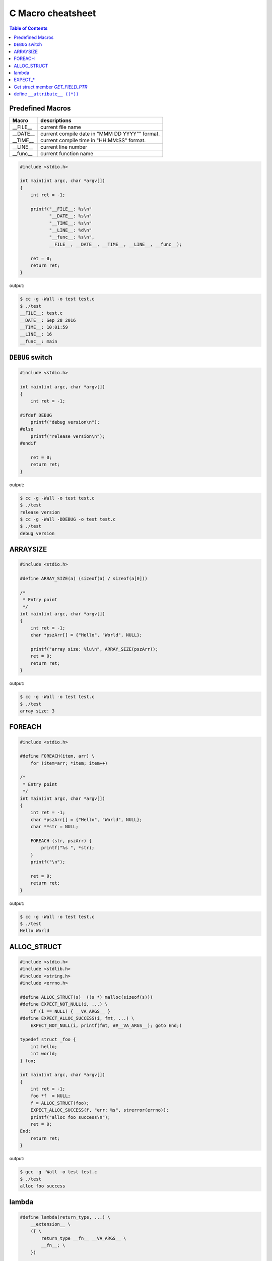 ==================
C Macro cheatsheet
==================

.. contents:: Table of Contents
    :backlinks: none

Predefined Macros
------------------

============   ================================================
   Macro        descriptions
============   ================================================
  __FILE__      current file name
  __DATE__      current compile date in "MMM DD YYYY"" format.
  __TIME__      current compile time in "HH:MM:SS" format.
  __LINE__      current line number
  __func__      current function name
============   ================================================

.. code-block:: c

    #include <stdio.h>

    int main(int argc, char *argv[])
    {
        int ret = -1;

        printf("__FILE__: %s\n"
               "__DATE__: %s\n"
               "__TIME__: %s\n"
               "__LINE__: %d\n"
               "__func__: %s\n",
               __FILE__, __DATE__, __TIME__, __LINE__, __func__);

        ret = 0;
        return ret;
    }

output:

.. code-block:: bash

    $ cc -g -Wall -o test test.c
    $ ./test
    __FILE__: test.c
    __DATE__: Sep 28 2016
    __TIME__: 10:01:59
    __LINE__: 16
    __func__: main


``DEBUG`` switch
------------------

.. code-block:: c

    #include <stdio.h>

    int main(int argc, char *argv[])
    {
        int ret = -1;

    #ifdef DEBUG
        printf("debug version\n");
    #else
        printf("release version\n");
    #endif

        ret = 0;
        return ret;
    }

output:

.. code-block:: bash

    $ cc -g -Wall -o test test.c
    $ ./test
    release version
    $ cc -g -Wall -DDEBUG -o test test.c
    $ ./test
    debug version


ARRAYSIZE
----------

.. code-block:: c

    #include <stdio.h>

    #define ARRAY_SIZE(a) (sizeof(a) / sizeof(a[0]))

    /*
     * Entry point
     */
    int main(int argc, char *argv[])
    {
        int ret = -1;
        char *pszArr[] = {"Hello", "World", NULL};

        printf("array size: %lu\n", ARRAY_SIZE(pszArr));
        ret = 0;
        return ret;
    }

output:

.. code-block:: bash

    $ cc -g -Wall -o test test.c
    $ ./test
    array size: 3


FOREACH
--------

.. code-block:: c

    #include <stdio.h>

    #define FOREACH(item, arr) \
        for (item=arr; *item; item++)

    /*
     * Entry point
     */
    int main(int argc, char *argv[])
    {
        int ret = -1;
        char *pszArr[] = {"Hello", "World", NULL};
        char **str = NULL;

        FOREACH (str, pszArr) {
            printf("%s ", *str);
        }
        printf("\n");

        ret = 0;
        return ret;
    }

output:

.. code-block:: bash

    $ cc -g -Wall -o test test.c
    $ ./test
    Hello World


ALLOC_STRUCT
-------------

.. code-block:: c

    #include <stdio.h>
    #include <stdlib.h>
    #include <string.h>
    #include <errno.h>

    #define ALLOC_STRUCT(s)  ((s *) malloc(sizeof(s)))
    #define EXPECT_NOT_NULL(i, ...) \
        if (i == NULL) { __VA_ARGS__ }
    #define EXPECT_ALLOC_SUCCESS(i, fmt, ...) \
        EXPECT_NOT_NULL(i, printf(fmt, ##__VA_ARGS__); goto End;)

    typedef struct _foo {
        int hello;
        int world;
    } foo;

    int main(int argc, char *argv[])
    {
        int ret = -1;
        foo *f  = NULL;
        f = ALLOC_STRUCT(foo);
        EXPECT_ALLOC_SUCCESS(f, "err: %s", strerror(errno));
        printf("alloc foo success\n");
        ret = 0;
    End:
        return ret;
    }

output:

.. code-block:: bash

    $ gcc -g -Wall -o test test.c
    $ ./test
    alloc foo success


lambda
-------

.. code-block:: c

    #define lambda(return_type, ...) \
        __extension__ \
        ({ \
            return_type __fn__ __VA_ARGS__ \
            __fn__; \
        })

    /*
     * Entry point
     */
    int main(int argc, char *argv[])
    {
        int ret = -1;
        int (*max) (int, int) =
            lambda (int, (int x, int y) { return x > y ? x : y; });

        printf("lambda: %d\n", max(2,3));

        ret = 0;
        return ret;
    }

output:

.. code-block:: bash

    $ gcc -g -Wall -o test test.c
    $ ./test
    lambda: 3


EXPECT_*
-----------

.. code-block:: c

    #include <stdio.h>                                                                                                                                   [19/1840]
    #include <string.h>
    #include <errno.h>
    #include <sys/types.h>
    #include <sys/stat.h>
    #include <unistd.h>

    #define EXPECT_TRUE(i, ...) \
        if (i != 1) { __VA_ARGS__ }

    #define EXPECT_FALSE(i, ...) \
        if (i != 0) { __VA_ARGS__ }

    #define EXPECT_EQ(i, e, ...) \
        if (i != e) { __VA_ARGS__ }

    #define EXPECT_NEQ(i, e, ...) \
        if (i == e) { __VA_ARGS__ }

    #define EXPECT_LT(i, e, ...) \
        if (i >= e) { __VA_ARGS__ }

    #define EXPECT_LE(i, e, ...) \
        if (i > e) { __VA_ARGS__ }

    #define EXPECT_GT(i, e, ...) \
        if (i <= e) { __VA_ARGS__ }

    #define EXPECT_GE(i, e, ...) \
        if (i < e) { __VA_ARGS__ }

    #define EXPECT_SUCCESS(ret, fmt, ...) \
        EXPECT_GT(ret, 0, \
            printf(fmt, ##__VA_ARGS__); \
            goto End; \
        )

    /*
     * Entry point
     */
    int main(int argc, char *argv[])
    {
        int ret = -1;

        EXPECT_TRUE(1);
        EXPECT_FALSE(0);
        EXPECT_LT(1, 0, printf("check less then fail\n"););
        EXPECT_GT(0, 1, printf("check great then fail\n"););
        EXPECT_SUCCESS(ret, "ret = %d\n", ret);
        ret = 0;
    End:
        return ret;
    }

output:

.. code-block:: bash

    $ cc -g -Wall -o checkerr checkerr.c
    $ ./checkerr
    check less then fail
    check great then fail
    ret = -1


Get struct member `GET_FIELD_PTR`
----------------------------------

.. code-block:: c

    #include <stdio.h>

    #define _GET_FIELD_OFFSET(s, field ) \
        ((short)(long)(&((s *)NULL)->field))

    #define _GET_FIELD_PTR(ps, offset) \
        ((void *)(((char *)ps) + (offset)))

    #define GET_FIELD_PTR(s, ps, field) \
        _GET_FIELD_PTR(ps, _GET_FIELD_OFFSET(s, field))

    typedef struct _foo {
        char name[16];
        int age;
        int gender;
    } foo;

    /*
     * Entry point
     */
    int main(int argc, char *argv[])
    {
        int ret = -1;
        char *name = NULL;
        int *age = NULL, *gender = NULL;
        foo f = {.name="c", .age=44, .gender=0};

        name   = GET_FIELD_PTR(foo, &f, name);
        age    = GET_FIELD_PTR(foo, &f, age);
        gender = GET_FIELD_PTR(foo, &f, gender);

        printf("name: %s\n"
               "age: %d\n"
               "gender: %d\n", name, *age, *gender);

        ret = 0;
        return ret;
    }

output:

.. code-block:: bash

    $ cc -g -Wall -o test test.c
    $ ./test
    name: c
    age: 44
    gender: 0


define ``__attribute__ ((*))``
--------------------------------

.. code-block:: c

    #if __GNUC__ >= 3
    #undef inline
    #define inline         inline __attribute__ ((always_inline))
    #define __noinline      __attribute__ ((noinline))
    #define __pure          __attribute__ ((pure))
    #define __const         __attribute__ ((const))
    #define __noreturn      __attribute__ ((noreturn))
    #define __malloc        __attribute__ ((malloc))
    #define __must_check    __attribute__ ((warn_unused_result))
    #define __deprecated    __attribute__ ((deprecated))
    #define __used          __attribute__ ((used))
    #define __unused        __attribute__ ((unused))
    #define __packed        __attribute__ ((packed))
    #define __align(x)      __attribute__ ((aligned, (x)))
    #define __align_max     __attribute__ ((aligned))
    #define likely(x)       __builtin_expect (!!(x), 1)
    #define unlikely(x)     __builtin_expect (!!(x), 0)
    #else
    #undef inline
    #define __noinline   /* no noinline           */
    #define __pure       /* no pure               */
    #define __const      /* no const              */
    #define __noreturn   /* no noreturn           */
    #define __malloc     /* no malloc             */
    #define __must_check /* no warn_unused_result */
    #define __deprecated /* no deprecated         */
    #define __used       /* no used               */
    #define __unused     /* no unused             */
    #define __packed     /* no packed             */
    #define __align(x)   /* no aligned            */
    #define __align_max  /* no align_max          */
    #define likely(x)    (x)
    #define unlikely(x)  (x)
    #endif
